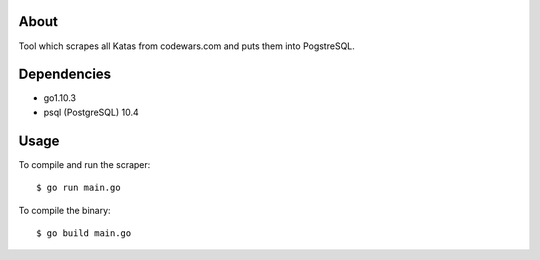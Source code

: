 About
=====

Tool which scrapes all Katas from codewars.com and puts them into PogstreSQL.

Dependencies
============

- go1.10.3
- psql (PostgreSQL) 10.4

Usage
=====

To compile and run the scraper::

    $ go run main.go

To compile the binary::

    $ go build main.go
